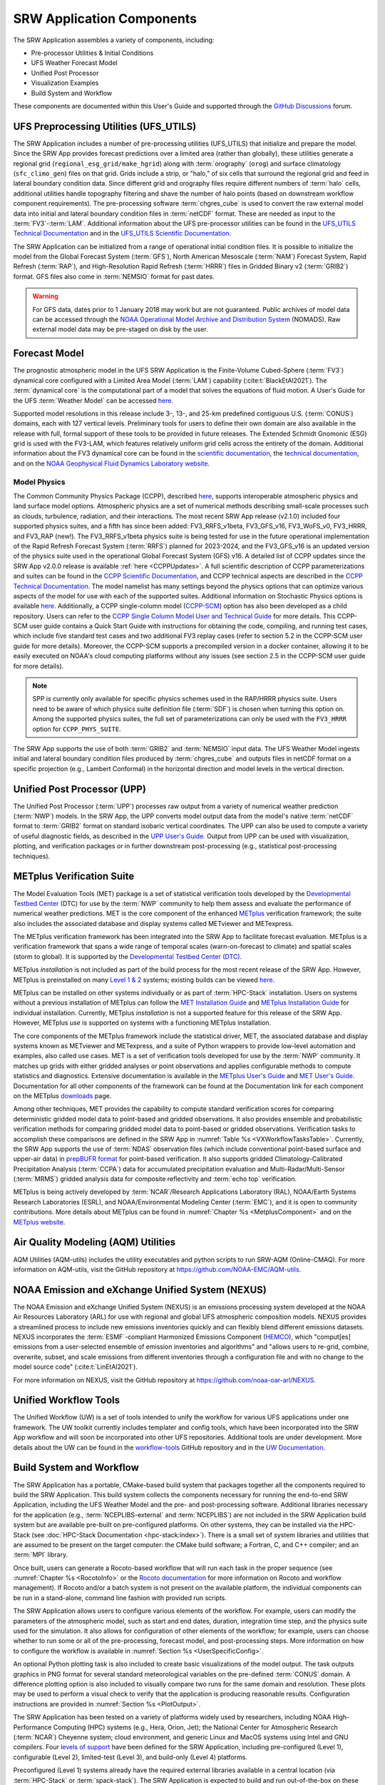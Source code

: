 .. _Components:

============================
SRW Application Components
============================

The SRW Application assembles a variety of components, including:

* Pre-processor Utilities & Initial Conditions
* UFS Weather Forecast Model
* Unified Post Processor
* Visualization Examples
* Build System and Workflow

These components are documented within this User's Guide and supported through the `GitHub Discussions <https://github.com/ufs-community/ufs-srweather-app/discussions>`__ forum. 

.. _Utils:

UFS Preprocessing Utilities (UFS_UTILS)
==========================================

The SRW Application includes a number of pre-processing utilities (UFS_UTILS) that initialize and prepare the model. Since the SRW App provides forecast predictions over a limited area (rather than globally), these utilities generate a regional grid (``regional_esg_grid/make_hgrid``) along with :term:`orography` (``orog``) and surface climatology (``sfc_climo_gen``) files on that grid. Grids include a strip, or "halo," of six cells that surround the regional grid and feed in lateral boundary condition data. Since different grid and orography files require different numbers of :term:`halo` cells, additional utilities handle topography filtering and shave the number of halo points (based on downstream workflow component requirements). The pre-processing software :term:`chgres_cube` is used to convert the raw external model data into initial and lateral boundary condition files in :term:`netCDF` format. These are needed as input to the :term:`FV3`-:term:`LAM`. Additional information about the UFS pre-processor utilities can be found in the `UFS_UTILS Technical Documentation <https://noaa-emcufs-utils.readthedocs.io/en/latest>`__ and in the `UFS_UTILS Scientific Documentation <https://ufs-community.github.io/UFS_UTILS/index.html>`__.

The SRW Application can be initialized from a range of operational initial condition files. It is possible to initialize the model from the Global Forecast System (:term:`GFS`), North American Mesoscale (:term:`NAM`) Forecast System, Rapid Refresh (:term:`RAP`), and High-Resolution Rapid Refresh (:term:`HRRR`) files in Gridded Binary v2 (:term:`GRIB2`) format. GFS files also come in :term:`NEMSIO` format for past dates. 

.. WARNING::
   For GFS data, dates prior to 1 January 2018 may work but are not guaranteed. Public archives of model data can be accessed through the `NOAA Operational Model Archive and Distribution System <https://nomads.ncep.noaa.gov/>`__ (NOMADS). Raw external model data may be pre-staged on disk by the user.


Forecast Model
==============

The prognostic atmospheric model in the UFS SRW Application is the Finite-Volume Cubed-Sphere (:term:`FV3`) dynamical core configured with a Limited Area Model (:term:`LAM`) capability (:cite:t:`BlackEtAl2021`). The :term:`dynamical core` is the computational part of a model that solves the equations of fluid motion. A User's Guide for the UFS :term:`Weather Model` can be accessed `here <https://ufs-weather-model.readthedocs.io/en/latest/>`__.

Supported model resolutions in this release include 3-, 13-, and 25-km predefined contiguous U.S. (:term:`CONUS`) domains, each with 127 vertical levels. Preliminary tools for users to define their own domain are also available in the release with full, formal support of these tools to be provided in future releases. The Extended Schmidt Gnomonic (ESG) grid is used with the FV3-LAM, which features relatively uniform grid cells across the entirety of the domain. Additional information about the FV3 dynamical core can be found in the `scientific documentation <https://repository.library.noaa.gov/view/noaa/30725>`__, the `technical documentation <https://noaa-emc.github.io/FV3_Dycore_ufs-v2.0.0/html/index.html>`__, and on the `NOAA Geophysical Fluid Dynamics Laboratory website <https://www.gfdl.noaa.gov/fv3/>`__.

Model Physics
---------------

The Common Community Physics Package (CCPP), described `here <https://dtcenter.org/community-code/common-community-physics-package-ccpp>`__, supports interoperable atmospheric physics and land surface model options. Atmospheric physics are a set of numerical methods describing small-scale processes such as clouds, turbulence, radiation, and their interactions. The most recent SRW App release (v2.1.0) included four supported physics suites, and a fifth has since been added: FV3_RRFS_v1beta, FV3_GFS_v16, FV3_WoFS_v0, FV3_HRRR, and FV3_RAP (new!). The FV3_RRFS_v1beta physics suite is being tested for use in the future operational implementation of the Rapid Refresh Forecast System (:term:`RRFS`) planned for 2023-2024, and the FV3_GFS_v16 is an updated version of the physics suite used in the operational Global Forecast System (GFS) v16. A detailed list of CCPP updates since the SRW App v2.0.0 release is available :ref:`here <CCPPUpdates>`. A full scientific description of CCPP parameterizations and suites can be found in the `CCPP Scientific Documentation <https://dtcenter.ucar.edu/GMTB/v6.0.0/sci_doc/index.html>`__, and CCPP technical aspects are described in the `CCPP Technical Documentation <https://ccpp-techdoc.readthedocs.io/en/latest/>`__. The model namelist has many settings beyond the physics options that can optimize various aspects of the model for use with each of the supported suites. Additional information on Stochastic Physics options is available `here <https://stochastic-physics.readthedocs.io/en/latest/>`__. Additionally, a CCPP single-column model (`CCPP-SCM <https://github.com/NCAR/ccpp-scm>`__) option has also been developed as a child repository. Users can refer to the `CCPP Single Column Model User and Technical Guide <https://github.com/NCAR/ccpp-scm/blob/main/scm/doc/TechGuide/main.pdf>`__ for more details. This CCPP-SCM user guide contains a Quick Start Guide with instructions for obtaining the code, compiling, and running test cases, which include five standard test cases and two additional FV3 replay cases (refer to section 5.2 in the CCPP-SCM user guide for more details). Moreover, the CCPP-SCM supports a precompiled version in a docker container, allowing it to be easily executed on NOAA's cloud computing platforms without any issues (see section 2.5 in the CCPP-SCM user guide for more details).

.. note::
   SPP is currently only available for specific physics schemes used in the RAP/HRRR physics suite. Users need to be aware of which physics suite definition file (:term:`SDF`) is chosen when turning this option on. Among the supported physics suites, the full set of parameterizations can only be used with the ``FV3_HRRR`` option for ``CCPP_PHYS_SUITE``.

The SRW App supports the use of both :term:`GRIB2` and :term:`NEMSIO` input data. The UFS Weather Model ingests initial and lateral boundary condition files produced by :term:`chgres_cube` and outputs files in netCDF format on a specific projection (e.g., Lambert Conformal) in the horizontal direction and model levels in the vertical direction.

Unified Post Processor (UPP)
==============================

The Unified Post Processor (:term:`UPP`) processes raw output from a variety of numerical weather prediction (:term:`NWP`) models. In the SRW App, the UPP converts model output data from the model's native :term:`netCDF` format to :term:`GRIB2` format on standard isobaric vertical coordinates. The UPP can also be used to compute a variety of useful diagnostic fields, as described in the `UPP User's Guide <https://upp.readthedocs.io/en/latest/>`__. Output from UPP can be used with visualization, plotting, and verification packages or in further downstream post-processing (e.g., statistical post-processing techniques).

.. _MetplusComponent:

METplus Verification Suite
=============================

The Model Evaluation Tools (MET) package is a set of statistical verification tools developed by the `Developmental Testbed Center <https://dtcenter.org/>`__ (DTC) for use by the :term:`NWP` community to help them assess and evaluate the performance of numerical weather predictions. MET is the core component of the enhanced `METplus <https://dtcenter.org/community-code/metplus>`__ verification framework; the suite also includes the associated database and display systems called METviewer and METexpress. 

The METplus verification framework has been integrated into the SRW App to facilitate forecast evaluation. METplus is a verification framework that spans a wide range of temporal scales (warn-on-forecast to climate) and spatial scales (storm to global). It is supported by the `Developmental Testbed Center (DTC) <https://dtcenter.org/>`__. 

METplus *installation* is not included as part of the build process for the most recent release of the SRW App. However, METplus is preinstalled on many `Level 1 & 2 <https://github.com/ufs-community/ufs-srweather-app/wiki/Supported-Platforms-and-Compilers>`__ systems; existing builds can be viewed `here <https://dtcenter.org/community-code/metplus/metplus-4-1-existing-builds>`__. 

METplus can be installed on other systems individually or as part of :term:`HPC-Stack` installation. Users on systems without a previous installation of METplus can follow the `MET Installation Guide <https://met.readthedocs.io/en/main_v10.1/Users_Guide/installation.html>`__ and `METplus Installation Guide <https://metplus.readthedocs.io/en/main_v4.1/Users_Guide/installation.html>`__ for individual installation. Currently, METplus *installation* is not a supported feature for this release of the SRW App. However, METplus *use* is supported on systems with a functioning METplus installation.

The core components of the METplus framework include the statistical driver, MET, the associated database and display systems known as METviewer and METexpress, and a suite of Python wrappers to provide low-level automation and examples, also called use cases. MET is a set of verification tools developed for use by the :term:`NWP` community. It matches up grids with either gridded analyses or point observations and applies configurable methods to compute statistics and diagnostics. Extensive documentation is available in the `METplus User's Guide <https://metplus.readthedocs.io/en/main_v4.1/Users_Guide/index.html>`__ and `MET User's Guide <https://met.readthedocs.io/en/main_v10.1/index.html>`__. Documentation for all other components of the framework can be found at the Documentation link for each component on the METplus `downloads <https://dtcenter.org/community-code/metplus/download>`__ page.

Among other techniques, MET provides the capability to compute standard verification scores for comparing deterministic gridded model data to point-based and gridded observations. It also provides ensemble and probabilistic verification methods for comparing gridded model data to point-based or gridded observations. Verification tasks to accomplish these comparisons are defined in the SRW App in :numref:`Table %s <VXWorkflowTasksTable>`. Currently, the SRW App supports the use of :term:`NDAS` observation files (which include conventional point-based surface and upper-air data) in `prepBUFR format <https://nomads.ncep.noaa.gov/pub/data/nccf/com/nam/prod/>`__ for point-based verification. It also supports gridded Climatology-Calibrated Precipitation Analysis (:term:`CCPA`) data for accumulated precipitation evaluation and Multi-Radar/Multi-Sensor (:term:`MRMS`) gridded analysis data for composite reflectivity and :term:`echo top` verification. 

METplus is being actively developed by :term:`NCAR`/Research Applications Laboratory (RAL), NOAA/Earth Systems Research Laboratories (ESRL), and NOAA/Environmental Modeling Center (:term:`EMC`), and it is open to community contributions. More details about METplus can be found in :numref:`Chapter %s <MetplusComponent>` and on the `METplus website <https://dtcenter.org/community-code/metplus>`__.

Air Quality Modeling (AQM) Utilities
=======================================

AQM Utilities (AQM-utils) includes the utility executables and python scripts to run SRW-AQM (Online-CMAQ).
For more information on AQM-utils, visit the GitHub repository at https://github.com/NOAA-EMC/AQM-utils. 

.. _nexus:

NOAA Emission and eXchange Unified System (NEXUS)
===================================================

The NOAA Emission and eXchange Unified System (NEXUS) is an emissions processing system developed at the NOAA Air Resources Laboratory (ARL) for use with regional and global UFS atmospheric composition models. NEXUS provides a streamlined process to include new emissions inventories quickly and can flexibly blend different emissions datasets. NEXUS incorporates the :term:`ESMF`-compliant Harmonized Emissions Component (`HEMCO <https://github.com/geoschem/HEMCO/tree/main>`__), which "comput[es] emissions from a user-selected ensemble of emission inventories and algorithms" and "allows users to re-grid, combine, overwrite, subset, and scale emissions from different inventories through a configuration file and with no change to the model source code" (:cite:t:`LinEtAl2021`). 

For more information on NEXUS, visit the GitHub repository at https://github.com/noaa-oar-arl/NEXUS. 

.. _uwtools:

Unified Workflow Tools
========================

The Unified Workflow (UW) is a set of tools intended to unify the workflow for various UFS applications under one framework. The UW toolkit currently includes templater and config tools, which have been incorporated into the SRW App workflow and will soon be incorporated into other UFS repositories. Additional tools are under development. More details about the UW can be found in the `workflow-tools <https://github.com/ufs-community/workflow-tools>`__ GitHub repository and in the `UW Documentation <https://unified-workflow.readthedocs.io/en/latest/>`__.

Build System and Workflow
=========================

The SRW Application has a portable, CMake-based build system that packages together all the components required to build the SRW Application. This build system collects the components necessary for running the end-to-end SRW Application, including the UFS Weather Model and the pre- and post-processing software. Additional libraries necessary for the application (e.g., :term:`NCEPLIBS-external` and :term:`NCEPLIBS`) are not included in the SRW Application build system but are available pre-built on pre-configured platforms. On other systems, they can be installed via the HPC-Stack (see :doc:`HPC-Stack Documentation <hpc-stack:index>`). There is a small set of system libraries and utilities that are assumed to be present on the target computer: the CMake build software; a Fortran, C, and C++ compiler; and an :term:`MPI` library.

Once built, users can generate a Rocoto-based workflow that will run each task in the proper sequence (see :numref:`Chapter %s <RocotoInfo>` or the `Rocoto documentation <https://github.com/christopherwharrop/rocoto/wiki/Documentation>`__ for more information on Rocoto and workflow management). If Rocoto and/or a batch system is not present on the available platform, the individual components can be run in a stand-alone, command line fashion with provided run scripts. 

The SRW Application allows users to configure various elements of the workflow. For example, users can modify the parameters of the atmospheric model, such as start and end dates, duration, integration time step, and the physics suite used for the simulation. It also allows for configuration of other elements of the workflow; for example, users can choose whether to run some or all of the pre-processing, forecast model, and post-processing steps. More information on how to configure the workflow is available in :numref:`Section %s <UserSpecificConfig>`.

An optional Python plotting task is also included to create basic visualizations of the model output. The task outputs graphics in PNG format for several standard meteorological variables on the pre-defined :term:`CONUS` domain. A difference plotting option is also included to visually compare two runs for the same domain and resolution. These plots may be used to perform a visual check to verify that the application is producing reasonable results. Configuration instructions are provided in :numref:`Section %s <PlotOutput>`. 

The SRW Application has been tested on a variety of platforms widely used by researchers, including NOAA High-Performance Computing (HPC) systems (e.g., Hera, Orion, Jet); the National Center for Atmospheric Research (:term:`NCAR`) Cheyenne system; cloud environment, and generic Linux and MacOS systems using Intel and GNU compilers. Four `levels of support <https://github.com/ufs-community/ufs-srweather-app/wiki/Supported-Platforms-and-Compilers>`__ have been defined for the SRW Application, including pre-configured (Level 1), configurable (Level 2), limited-test (Level 3), and build-only (Level 4) platforms. 

Preconfigured (Level 1) systems already have the required external libraries available in a central location (via :term:`HPC-Stack` or :term:`spack-stack`). The SRW Application is expected to build and run out-of-the-box on these systems, and users can :ref:`download the SRW App code <DownloadSRWApp>` without first installing prerequisites. 

Configurable platforms (Level 2) are platforms where all of the required libraries for building the SRW Application are expected to install successfully but are not available in a central location. Users will need to install the required libraries as part of the :ref:`SRW Application build <BuildSRW>` process. Applications and models are expected to build and run once the required libraries are built. Release testing is conducted on these systems to ensure that the SRW App runs smoothly there. 

Limited-Test (Level 3) and Build-Only (Level 4) computational platforms are those in which the developers have built the code but little or no pre-release testing has been conducted, respectively. Users may need to perform additional troubleshooting on Level 3 or 4 systems since little or no pre-release testing has been conducted on these systems. 

On all platforms, the SRW App can be :ref:`run within a container <QuickstartC>` that includes the prerequisite software.

A complete description of the levels of support, along with a list of preconfigured and configurable platforms can be found in the `SRW Application Wiki <https://github.com/ufs-community/ufs-srweather-app/wiki/Supported-Platforms-and-Compilers>`__.


